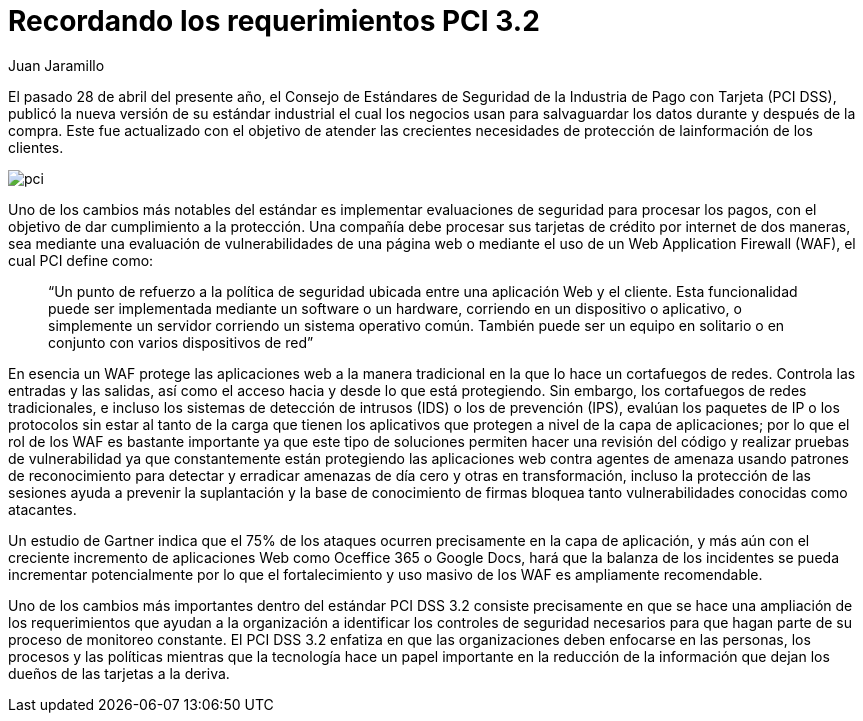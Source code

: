 :slug: requerimiento-pci/
:date: 2016-10-18
:category: opiniones-de-seguridad
:tags: protocolo, proteger, seguridad
:Image: pci.png
:author: Juan Jaramillo
:writer: juanj
:name: Juan Jaramillo
:about1: Profesional experto en diversos temas de seguridad de la información, seguridad de redes y sistemas operativos
:about2: Conocimientos en seguridad informática, modelos, estándares en seguridad de la información e informática forense.

= Recordando los requerimientos PCI 3.2

El pasado 28 de abril del presente año, el Consejo de Estándares de Seguridad 
de la Industria de Pago con Tarjeta (PCI DSS), publicó la nueva versión de su 
estándar industrial el cual los negocios usan para salvaguardar los datos 
durante y después de la compra. Este fue actualizado con el objetivo de atender 
las crecientes necesidades de protección de lainformación de los clientes.

image::pci.png[pci]

Uno de los cambios más notables del estándar es implementar evaluaciones de 
seguridad para procesar los pagos, con el objetivo de dar cumplimiento a la 
protección. Una compañía debe procesar sus tarjetas de crédito por internet de 
dos maneras, sea mediante una evaluación de vulnerabilidades de una página web 
o mediante el uso de un Web Application Firewall (WAF), el cual PCI define 
como:

[quote]
“Un punto de refuerzo a la política de seguridad ubicada entre una aplicación 
Web y el cliente. Esta funcionalidad puede ser implementada mediante un 
software o un hardware, corriendo en un dispositivo o aplicativo, o simplemente 
un servidor corriendo un sistema operativo común. También puede ser un equipo 
en solitario o en conjunto con varios dispositivos de red”

En esencia un WAF protege las aplicaciones web a la manera tradicional en la 
que lo hace un cortafuegos de redes. Controla las entradas y las salidas, así 
como el acceso hacia y desde lo que está protegiendo. Sin embargo, los 
cortafuegos de redes tradicionales, e incluso los sistemas de detección de 
intrusos (IDS) o los de prevención (IPS), evalúan los paquetes de IP o los 
protocolos sin estar al tanto de la carga que tienen los aplicativos que 
protegen a nivel de la capa de aplicaciones; por lo que el rol de los WAF es 
bastante importante ya que este tipo de soluciones permiten hacer una revisión 
del código y realizar pruebas de vulnerabilidad ya que constantemente están 
protegiendo las aplicaciones web contra agentes de amenaza usando patrones de 
reconocimiento para detectar y erradicar amenazas de día cero y otras en 
transformación, incluso la protección de las sesiones ayuda a prevenir la 
suplantación y la base de conocimiento de firmas bloquea tanto vulnerabilidades 
conocidas como atacantes.

Un estudio de Gartner indica que el 75% de los ataques ocurren precisamente en 
la capa de aplicación, y más aún con el creciente incremento de aplicaciones 
Web como Oceffice 365 o Google Docs, hará que la balanza de los incidentes se 
pueda incrementar potencialmente por lo que el fortalecimiento y uso masivo de 
los WAF es ampliamente recomendable.

Uno de los cambios más importantes dentro del estándar PCI DSS 3.2 consiste 
precisamente en que se hace una ampliación de los requerimientos que ayudan a 
la organización a identificar los controles de seguridad necesarios para que 
hagan parte de su proceso de monitoreo constante. El PCI DSS 3.2 enfatiza en 
que las organizaciones deben enfocarse en las personas, los procesos y las 
políticas mientras que la tecnología hace un papel importante en la reducción 
de la información que dejan los dueños de las tarjetas a la deriva.
